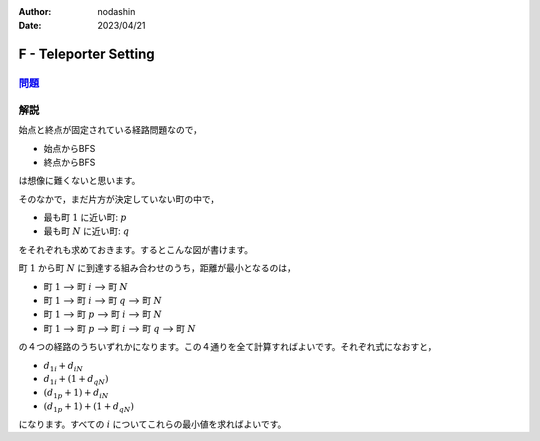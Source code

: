 :author: nodashin
:date: 2023/04/21

######################
F - Teleporter Setting
######################

************************************************************
`問題 <https://atcoder.jp/contests/abc257/tasks/abc257_f>`__
************************************************************

.. raw:: html

   <details>
   <summary>問題ページを開きます。</summary>
   <br>
   <iframe src="https://atcoder.jp/contests/abc257/tasks/abc257_f" height="600" width="100%">
   問題リンク
   </iframe>
   <br>
   </details>


****
解説
****

始点と終点が固定されている経路問題なので，

- 始点からBFS
- 終点からBFS
  
は想像に難くないと思います。

そのなかで，まだ片方が決定していない町の中で，

- 最も町 :math:`1` に近い町: :math:`p`
- 最も町 :math:`N` に近い町: :math:`q`

をそれぞれも求めておきます。するとこんな図が書けます。

.. mermaid::

    graph LR
        1(("1"))
        i(("i"))
        p(("p"))
        q(("q"))
        N(("N"))

        1 --->|d1i| i
        1 --->|d1p| p
        i --->|diN| N
        p ===> i
        i ===> q
        q --->|dqN| N


町 :math:`1` から町 :math:`N` に到達する組み合わせのうち，距離が最小となるのは，

- 町 :math:`1` --> 町 :math:`i` --> 町 :math:`N`
- 町 :math:`1` --> 町 :math:`i` --> 町 :math:`q` --> 町 :math:`N`
- 町 :math:`1` --> 町 :math:`p` --> 町 :math:`i` --> 町 :math:`N`
- 町 :math:`1` --> 町 :math:`p` --> 町 :math:`i` --> 町 :math:`q` --> 町 :math:`N`

の４つの経路のうちいずれかになります。この４通りを全て計算すればよいです。それぞれ式になおすと，

- :math:`d_{1i} + d_{iN}`
- :math:`d_{1i} + (1 + d_{qN})`
- :math:`(d_{1p} + 1) + d_{iN}`
- :math:`(d_{1p} + 1) + (1 + d_{qN})`

になります。すべての :math:`i` についてこれらの最小値を求ればよいです。